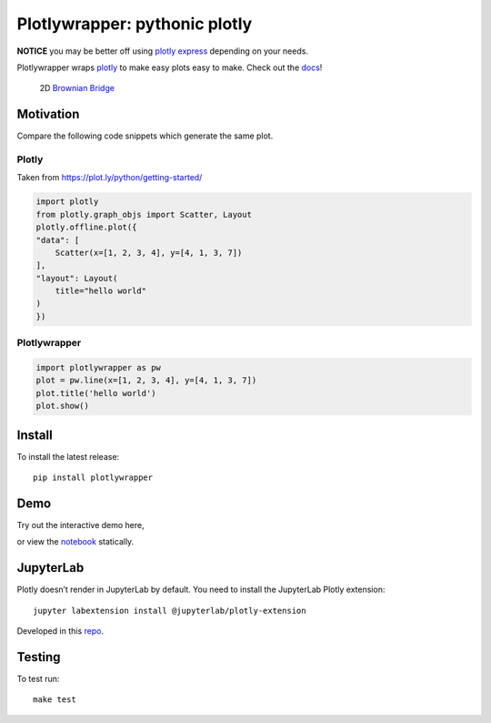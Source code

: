 Plotlywrapper: pythonic plotly
==============================

|Build Status| |rtd.io| |PyPI version| |PyPI| |codecov.io|

**NOTICE** you may be better off using `plotly express <https://github.com/plotly/plotly_express/>`__ depending on your needs.

Plotlywrapper wraps `plotly <https://plot.ly/python/>`__ to make easy
plots easy to make. Check out the
`docs <http://plotlywrapper.readthedocs.io/en/latest/>`__!

.. figure:: https://cloud.githubusercontent.com/assets/86304/17239866/2c4c30b2-551c-11e6-9bb8-7ed467ebdacb.png
   :width: 826px
   :target: https://en.wikipedia.org/wiki/Brownian_bridge/

   2D `Brownian Bridge <https://en.wikipedia.org/wiki/Brownian_bridge>`__

Motivation
----------

Compare the following code snippets which generate the same plot.

Plotly
~~~~~~

Taken from https://plot.ly/python/getting-started/

.. code:: python

    import plotly
    from plotly.graph_objs import Scatter, Layout
    plotly.offline.plot({
    "data": [
        Scatter(x=[1, 2, 3, 4], y=[4, 1, 3, 7])
    ],
    "layout": Layout(
        title="hello world"
    )
    })

Plotlywrapper
~~~~~~~~~~~~~

.. code:: python

    import plotlywrapper as pw
    plot = pw.line(x=[1, 2, 3, 4], y=[4, 1, 3, 7])
    plot.title('hello world')
    plot.show()

Install
-------

To install the latest release::

    pip install plotlywrapper

Demo
----

Try out the interactive demo here,

|Binder|

or view the
`notebook <http://nbviewer.jupyter.org/github/jwkvam/plotlywrapper/blob/master/index.ipynb>`__
statically.

JupyterLab
----------

Plotly doesn’t render in JupyterLab by default. You need to install the
JupyterLab Plotly extension::

    jupyter labextension install @jupyterlab/plotly-extension

Developed in this
`repo <https://github.com/jupyterlab/jupyter-renderers>`__.

Testing
-------

To test run::

    make test

.. |Build Status| image:: https://travis-ci.org/jwkvam/plotlywrapper.svg?branch=master
   :target: https://travis-ci.org/jwkvam/plotlywrapper
.. |rtd.io| image:: http://readthedocs.org/projects/plotlywrapper/badge/?version=latest
   :target: http://plotlywrapper.readthedocs.io/en/latest/
.. |PyPI version| image:: https://badge.fury.io/py/plotlywrapper.svg
   :target: https://badge.fury.io/py/plotlywrapper
.. |PyPI| image:: https://img.shields.io/pypi/pyversions/plotlywrapper.svg
   :target: https://pypi.python.org/pypi/plotlywrapper/
.. |codecov.io| image:: https://codecov.io/github/jwkvam/plotlywrapper/coverage.svg?branch=master
   :target: https://codecov.io/github/jwkvam/plotlywrapper?branch=master
.. |Code Health| image:: https://landscape.io/github/jwkvam/plotlywrapper/master/landscape.svg?style=flat
   :target: https://landscape.io/github/jwkvam/plotlywrapper/master
.. |Scrutinizer Code Quality| image:: https://scrutinizer-ci.com/g/jwkvam/plotlywrapper/badges/quality-score.png?b=master
   :target: https://scrutinizer-ci.com/g/jwkvam/plotlywrapper/?branch=master
.. |Binder| image:: http://mybinder.org/badge.svg
   :target: http://mybinder.org/repo/jwkvam/plotlywrapper
